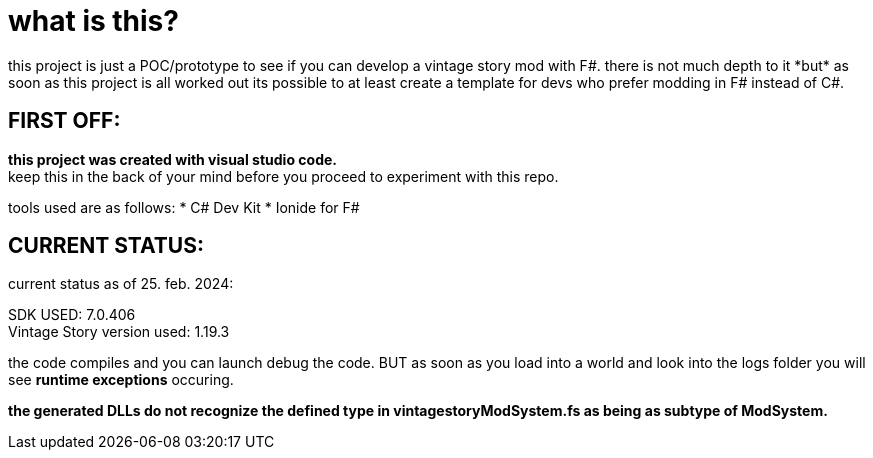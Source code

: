 = what is this?
this project is just a POC/prototype to see if you can develop a vintage story mod with F#. there is not much depth to it *but* as soon as this project is all worked out its possible to at least create a template for devs who prefer modding in F# instead of C#.

== FIRST OFF:
*this project was created with visual studio code.* +
keep this in the back of your mind before you proceed to experiment with this repo.

tools used are as follows:
* C# Dev Kit
* Ionide for F#

== CURRENT STATUS:
current status as of 25. feb. 2024:

SDK USED: 7.0.406 +
Vintage Story version used: 1.19.3

the code compiles and you can launch debug the code. BUT as soon as you load into a world and look into the logs folder you will see *runtime exceptions* occuring.

*the generated DLLs do not recognize the defined type in vintagestoryModSystem.fs as being as subtype of ModSystem.*
